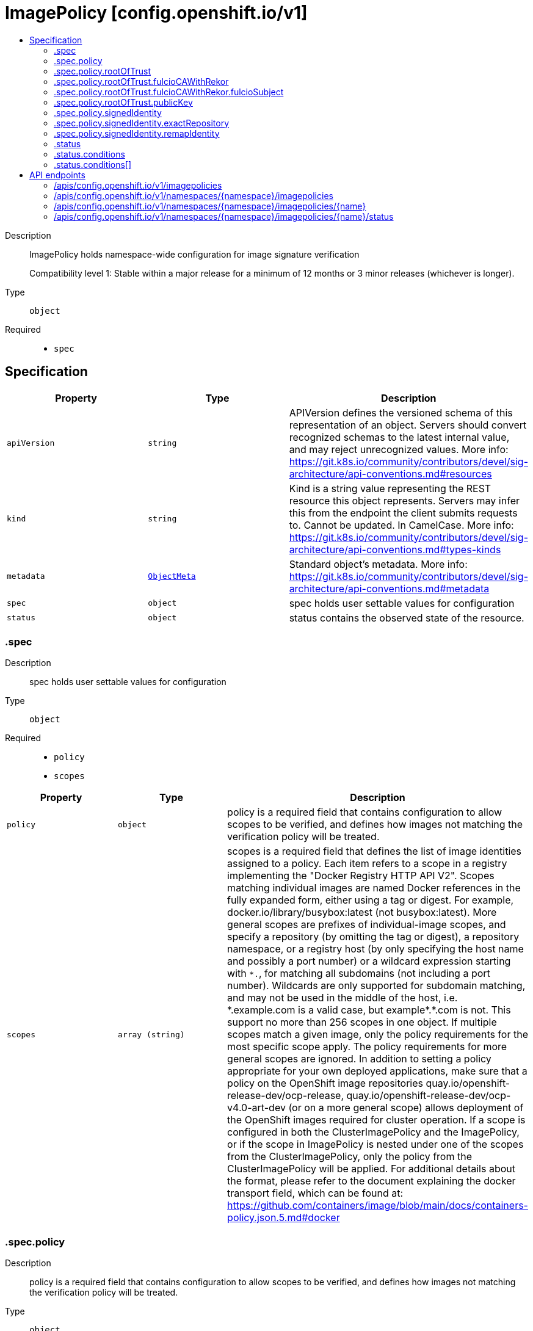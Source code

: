 // Automatically generated by 'openshift-apidocs-gen'. Do not edit.
:_mod-docs-content-type: ASSEMBLY
[id="imagepolicy-config-openshift-io-v1"]
= ImagePolicy [config.openshift.io/v1]
:toc: macro
:toc-title:

toc::[]


Description::
+
--
ImagePolicy holds namespace-wide configuration for image signature verification

Compatibility level 1: Stable within a major release for a minimum of 12 months or 3 minor releases (whichever is longer).
--

Type::
  `object`

Required::
  - `spec`


== Specification

[cols="1,1,1",options="header"]
|===
| Property | Type | Description

| `apiVersion`
| `string`
| APIVersion defines the versioned schema of this representation of an object. Servers should convert recognized schemas to the latest internal value, and may reject unrecognized values. More info: https://git.k8s.io/community/contributors/devel/sig-architecture/api-conventions.md#resources

| `kind`
| `string`
| Kind is a string value representing the REST resource this object represents. Servers may infer this from the endpoint the client submits requests to. Cannot be updated. In CamelCase. More info: https://git.k8s.io/community/contributors/devel/sig-architecture/api-conventions.md#types-kinds

| `metadata`
| xref:../objects/index.adoc#io-k8s-apimachinery-pkg-apis-meta-v1-ObjectMeta[`ObjectMeta`]
| Standard object's metadata. More info: https://git.k8s.io/community/contributors/devel/sig-architecture/api-conventions.md#metadata

| `spec`
| `object`
| spec holds user settable values for configuration

| `status`
| `object`
| status contains the observed state of the resource.

|===
=== .spec
Description::
+
--
spec holds user settable values for configuration
--

Type::
  `object`

Required::
  - `policy`
  - `scopes`



[cols="1,1,1",options="header"]
|===
| Property | Type | Description

| `policy`
| `object`
| policy is a required field that contains configuration to allow scopes to be verified, and defines how
images not matching the verification policy will be treated.

| `scopes`
| `array (string)`
| scopes is a required field that defines the list of image identities assigned to a policy. Each item refers to a scope in a registry implementing the "Docker Registry HTTP API V2".
Scopes matching individual images are named Docker references in the fully expanded form, either using a tag or digest. For example, docker.io/library/busybox:latest (not busybox:latest).
More general scopes are prefixes of individual-image scopes, and specify a repository (by omitting the tag or digest), a repository
namespace, or a registry host (by only specifying the host name and possibly a port number) or a wildcard expression starting with `\*.`, for matching all subdomains (not including a port number).
Wildcards are only supported for subdomain matching, and may not be used in the middle of the host, i.e.  *.example.com is a valid case, but example*.*.com is not.
This support no more than 256 scopes in one object. If multiple scopes match a given image, only the policy requirements for the most specific scope apply. The policy requirements for more general scopes are ignored.
In addition to setting a policy appropriate for your own deployed applications, make sure that a policy on the OpenShift image repositories
quay.io/openshift-release-dev/ocp-release, quay.io/openshift-release-dev/ocp-v4.0-art-dev (or on a more general scope) allows deployment of the OpenShift images required for cluster operation.
If a scope is configured in both the ClusterImagePolicy and the ImagePolicy, or if the scope in ImagePolicy is nested under one of the scopes from the ClusterImagePolicy, only the policy from the ClusterImagePolicy will be applied.
For additional details about the format, please refer to the document explaining the docker transport field,
which can be found at: https://github.com/containers/image/blob/main/docs/containers-policy.json.5.md#docker

|===
=== .spec.policy
Description::
+
--
policy is a required field that contains configuration to allow scopes to be verified, and defines how
images not matching the verification policy will be treated.
--

Type::
  `object`

Required::
  - `rootOfTrust`



[cols="1,1,1",options="header"]
|===
| Property | Type | Description

| `rootOfTrust`
| `object`
| rootOfTrust is a required field that defines the root of trust for verifying image signatures during retrieval.
This allows image consumers to specify policyType and corresponding configuration of the policy, matching how the policy was generated.

| `signedIdentity`
| `object`
| signedIdentity is an optional field specifies what image identity the signature claims about the image. This is useful when the image identity in the signature differs from the original image spec, such as when mirror registry is configured for the image scope, the signature from the mirror registry contains the image identity of the mirror instead of the original scope.
The required matchPolicy field specifies the approach used in the verification process to verify the identity in the signature and the actual image identity, the default matchPolicy is "MatchRepoDigestOrExact".

|===
=== .spec.policy.rootOfTrust
Description::
+
--
rootOfTrust is a required field that defines the root of trust for verifying image signatures during retrieval.
This allows image consumers to specify policyType and corresponding configuration of the policy, matching how the policy was generated.
--

Type::
  `object`

Required::
  - `policyType`



[cols="1,1,1",options="header"]
|===
| Property | Type | Description

| `fulcioCAWithRekor`
| `object`
| fulcioCAWithRekor defines the root of trust configuration based on the Fulcio certificate and the Rekor public key.
fulcioCAWithRekor is required when policyType is FulcioCAWithRekor, and forbidden otherwise
For more information about Fulcio and Rekor, please refer to the document at:
https://github.com/sigstore/fulcio and https://github.com/sigstore/rekor

| `policyType`
| `string`
| policyType is a required field specifies the type of the policy for verification. This field must correspond to how the policy was generated.
Allowed values are "PublicKey", "FulcioCAWithRekor", and "PKI".
When set to "PublicKey", the policy relies on a sigstore publicKey and may optionally use a Rekor verification.
When set to "FulcioCAWithRekor", the policy is based on the Fulcio certification and incorporates a Rekor verification.
When set to "PKI", the policy is based on the certificates from Bring Your Own Public Key Infrastructure (BYOPKI). This value is enabled by turning on the SigstoreImageVerificationPKI feature gate.

| `publicKey`
| `object`
| publicKey defines the root of trust configuration based on a sigstore public key. Optionally include a Rekor public key for Rekor verification.
publicKey is required when policyType is PublicKey, and forbidden otherwise.

|===
=== .spec.policy.rootOfTrust.fulcioCAWithRekor
Description::
+
--
fulcioCAWithRekor defines the root of trust configuration based on the Fulcio certificate and the Rekor public key.
fulcioCAWithRekor is required when policyType is FulcioCAWithRekor, and forbidden otherwise
For more information about Fulcio and Rekor, please refer to the document at:
https://github.com/sigstore/fulcio and https://github.com/sigstore/rekor
--

Type::
  `object`

Required::
  - `fulcioCAData`
  - `fulcioSubject`
  - `rekorKeyData`



[cols="1,1,1",options="header"]
|===
| Property | Type | Description

| `fulcioCAData`
| `string`
| fulcioCAData is a required field contains inline base64-encoded data for the PEM format fulcio CA.
fulcioCAData must be at most 8192 characters.

| `fulcioSubject`
| `object`
| fulcioSubject is a required field specifies OIDC issuer and the email of the Fulcio authentication configuration.

| `rekorKeyData`
| `string`
| rekorKeyData is a required field contains inline base64-encoded data for the PEM format from the Rekor public key.
rekorKeyData must be at most 8192 characters.

|===
=== .spec.policy.rootOfTrust.fulcioCAWithRekor.fulcioSubject
Description::
+
--
fulcioSubject is a required field specifies OIDC issuer and the email of the Fulcio authentication configuration.
--

Type::
  `object`

Required::
  - `oidcIssuer`
  - `signedEmail`



[cols="1,1,1",options="header"]
|===
| Property | Type | Description

| `oidcIssuer`
| `string`
| oidcIssuer is a required filed contains the expected OIDC issuer. The oidcIssuer must be a valid URL and at most 2048 characters in length.
It will be verified that the Fulcio-issued certificate contains a (Fulcio-defined) certificate extension pointing at this OIDC issuer URL.
When Fulcio issues certificates, it includes a value based on an URL inside the client-provided ID token.
Example: "https://expected.OIDC.issuer/"

| `signedEmail`
| `string`
| signedEmail is a required field holds the email address that the Fulcio certificate is issued for.
The signedEmail must be a valid email address and at most 320 characters in length.
Example: "expected-signing-user@example.com"

|===
=== .spec.policy.rootOfTrust.publicKey
Description::
+
--
publicKey defines the root of trust configuration based on a sigstore public key. Optionally include a Rekor public key for Rekor verification.
publicKey is required when policyType is PublicKey, and forbidden otherwise.
--

Type::
  `object`

Required::
  - `keyData`



[cols="1,1,1",options="header"]
|===
| Property | Type | Description

| `keyData`
| `string`
| keyData is a required field contains inline base64-encoded data for the PEM format public key.
keyData must be at most 8192 characters.

| `rekorKeyData`
| `string`
| rekorKeyData is an optional field contains inline base64-encoded data for the PEM format from the Rekor public key.
rekorKeyData must be at most 8192 characters.

|===
=== .spec.policy.signedIdentity
Description::
+
--
signedIdentity is an optional field specifies what image identity the signature claims about the image. This is useful when the image identity in the signature differs from the original image spec, such as when mirror registry is configured for the image scope, the signature from the mirror registry contains the image identity of the mirror instead of the original scope.
The required matchPolicy field specifies the approach used in the verification process to verify the identity in the signature and the actual image identity, the default matchPolicy is "MatchRepoDigestOrExact".
--

Type::
  `object`

Required::
  - `matchPolicy`



[cols="1,1,1",options="header"]
|===
| Property | Type | Description

| `exactRepository`
| `object`
| exactRepository specifies the repository that must be exactly matched by the identity in the signature.
exactRepository is required if matchPolicy is set to "ExactRepository". It is used to verify that the signature claims an identity matching this exact repository, rather than the original image identity.

| `matchPolicy`
| `string`
| matchPolicy is a required filed specifies matching strategy to verify the image identity in the signature against the image scope.
Allowed values are "MatchRepoDigestOrExact", "MatchRepository", "ExactRepository", "RemapIdentity". When omitted, the default value is "MatchRepoDigestOrExact".
When set to "MatchRepoDigestOrExact", the identity in the signature must be in the same repository as the image identity if the image identity is referenced by a digest. Otherwise, the identity in the signature must be the same as the image identity.
When set to "MatchRepository", the identity in the signature must be in the same repository as the image identity.
When set to "ExactRepository", the exactRepository must be specified. The identity in the signature must be in the same repository as a specific identity specified by "repository".
When set to "RemapIdentity", the remapIdentity must be specified. The signature must be in the same as the remapped image identity. Remapped image identity is obtained by replacing the "prefix" with the specified “signedPrefix” if the the image identity matches the specified remapPrefix.

| `remapIdentity`
| `object`
| remapIdentity specifies the prefix remapping rule for verifying image identity.
remapIdentity is required if matchPolicy is set to "RemapIdentity". It is used to verify that the signature claims a different registry/repository prefix than the original image.

|===
=== .spec.policy.signedIdentity.exactRepository
Description::
+
--
exactRepository specifies the repository that must be exactly matched by the identity in the signature.
exactRepository is required if matchPolicy is set to "ExactRepository". It is used to verify that the signature claims an identity matching this exact repository, rather than the original image identity.
--

Type::
  `object`

Required::
  - `repository`



[cols="1,1,1",options="header"]
|===
| Property | Type | Description

| `repository`
| `string`
| repository is the reference of the image identity to be matched.
repository is required if matchPolicy is set to "ExactRepository".
The value should be a repository name (by omitting the tag or digest) in a registry implementing the "Docker Registry HTTP API V2". For example, docker.io/library/busybox

|===
=== .spec.policy.signedIdentity.remapIdentity
Description::
+
--
remapIdentity specifies the prefix remapping rule for verifying image identity.
remapIdentity is required if matchPolicy is set to "RemapIdentity". It is used to verify that the signature claims a different registry/repository prefix than the original image.
--

Type::
  `object`

Required::
  - `prefix`
  - `signedPrefix`



[cols="1,1,1",options="header"]
|===
| Property | Type | Description

| `prefix`
| `string`
| prefix is required if matchPolicy is set to "RemapIdentity".
prefix is the prefix of the image identity to be matched.
If the image identity matches the specified prefix, that prefix is replaced by the specified “signedPrefix” (otherwise it is used as unchanged and no remapping takes place).
This is useful when verifying signatures for a mirror of some other repository namespace that preserves the vendor’s repository structure.
The prefix and signedPrefix values can be either host[:port] values (matching exactly the same host[:port], string), repository namespaces,
or repositories (i.e. they must not contain tags/digests), and match as prefixes of the fully expanded form.
For example, docker.io/library/busybox (not busybox) to specify that single repository, or docker.io/library (not an empty string) to specify the parent namespace of docker.io/library/busybox.

| `signedPrefix`
| `string`
| signedPrefix is required if matchPolicy is set to "RemapIdentity".
signedPrefix is the prefix of the image identity to be matched in the signature. The format is the same as "prefix". The values can be either host[:port] values (matching exactly the same host[:port], string), repository namespaces,
or repositories (i.e. they must not contain tags/digests), and match as prefixes of the fully expanded form.
For example, docker.io/library/busybox (not busybox) to specify that single repository, or docker.io/library (not an empty string) to specify the parent namespace of docker.io/library/busybox.

|===
=== .status
Description::
+
--
status contains the observed state of the resource.
--

Type::
  `object`




[cols="1,1,1",options="header"]
|===
| Property | Type | Description

| `conditions`
| `array`
| conditions provide details on the status of this API Resource.
condition type 'Pending' indicates that the customer resource contains a policy that cannot take effect. It is either overwritten by a global policy or the image scope is not valid.

| `conditions[]`
| `object`
| Condition contains details for one aspect of the current state of this API Resource.

|===
=== .status.conditions
Description::
+
--
conditions provide details on the status of this API Resource.
condition type 'Pending' indicates that the customer resource contains a policy that cannot take effect. It is either overwritten by a global policy or the image scope is not valid.
--

Type::
  `array`




=== .status.conditions[]
Description::
+
--
Condition contains details for one aspect of the current state of this API Resource.
--

Type::
  `object`

Required::
  - `lastTransitionTime`
  - `message`
  - `reason`
  - `status`
  - `type`



[cols="1,1,1",options="header"]
|===
| Property | Type | Description

| `lastTransitionTime`
| `string`
| lastTransitionTime is the last time the condition transitioned from one status to another.
This should be when the underlying condition changed.  If that is not known, then using the time when the API field changed is acceptable.

| `message`
| `string`
| message is a human readable message indicating details about the transition.
This may be an empty string.

| `observedGeneration`
| `integer`
| observedGeneration represents the .metadata.generation that the condition was set based upon.
For instance, if .metadata.generation is currently 12, but the .status.conditions[x].observedGeneration is 9, the condition is out of date
with respect to the current state of the instance.

| `reason`
| `string`
| reason contains a programmatic identifier indicating the reason for the condition's last transition.
Producers of specific condition types may define expected values and meanings for this field,
and whether the values are considered a guaranteed API.
The value should be a CamelCase string.
This field may not be empty.

| `status`
| `string`
| status of the condition, one of True, False, Unknown.

| `type`
| `string`
| type of condition in CamelCase or in foo.example.com/CamelCase.

|===

== API endpoints

The following API endpoints are available:

* `/apis/config.openshift.io/v1/imagepolicies`
- `GET`: list objects of kind ImagePolicy
* `/apis/config.openshift.io/v1/namespaces/{namespace}/imagepolicies`
- `DELETE`: delete collection of ImagePolicy
- `GET`: list objects of kind ImagePolicy
- `POST`: create an ImagePolicy
* `/apis/config.openshift.io/v1/namespaces/{namespace}/imagepolicies/{name}`
- `DELETE`: delete an ImagePolicy
- `GET`: read the specified ImagePolicy
- `PATCH`: partially update the specified ImagePolicy
- `PUT`: replace the specified ImagePolicy
* `/apis/config.openshift.io/v1/namespaces/{namespace}/imagepolicies/{name}/status`
- `GET`: read status of the specified ImagePolicy
- `PATCH`: partially update status of the specified ImagePolicy
- `PUT`: replace status of the specified ImagePolicy


=== /apis/config.openshift.io/v1/imagepolicies



HTTP method::
  `GET`

Description::
  list objects of kind ImagePolicy


.HTTP responses
[cols="1,1",options="header"]
|===
| HTTP code | Reponse body
| 200 - OK
| xref:../objects/index.adoc#io-openshift-config-v1-ImagePolicyList[`ImagePolicyList`] schema
| 401 - Unauthorized
| Empty
|===


=== /apis/config.openshift.io/v1/namespaces/{namespace}/imagepolicies



HTTP method::
  `DELETE`

Description::
  delete collection of ImagePolicy




.HTTP responses
[cols="1,1",options="header"]
|===
| HTTP code | Reponse body
| 200 - OK
| xref:../objects/index.adoc#io-k8s-apimachinery-pkg-apis-meta-v1-Status[`Status`] schema
| 401 - Unauthorized
| Empty
|===

HTTP method::
  `GET`

Description::
  list objects of kind ImagePolicy




.HTTP responses
[cols="1,1",options="header"]
|===
| HTTP code | Reponse body
| 200 - OK
| xref:../objects/index.adoc#io-openshift-config-v1-ImagePolicyList[`ImagePolicyList`] schema
| 401 - Unauthorized
| Empty
|===

HTTP method::
  `POST`

Description::
  create an ImagePolicy


.Query parameters
[cols="1,1,2",options="header"]
|===
| Parameter | Type | Description
| `dryRun`
| `string`
| When present, indicates that modifications should not be persisted. An invalid or unrecognized dryRun directive will result in an error response and no further processing of the request. Valid values are: - All: all dry run stages will be processed
| `fieldValidation`
| `string`
| fieldValidation instructs the server on how to handle objects in the request (POST/PUT/PATCH) containing unknown or duplicate fields. Valid values are: - Ignore: This will ignore any unknown fields that are silently dropped from the object, and will ignore all but the last duplicate field that the decoder encounters. This is the default behavior prior to v1.23. - Warn: This will send a warning via the standard warning response header for each unknown field that is dropped from the object, and for each duplicate field that is encountered. The request will still succeed if there are no other errors, and will only persist the last of any duplicate fields. This is the default in v1.23+ - Strict: This will fail the request with a BadRequest error if any unknown fields would be dropped from the object, or if any duplicate fields are present. The error returned from the server will contain all unknown and duplicate fields encountered.
|===

.Body parameters
[cols="1,1,2",options="header"]
|===
| Parameter | Type | Description
| `body`
| xref:../config_apis/imagepolicy-config-openshift-io-v1.adoc#imagepolicy-config-openshift-io-v1[`ImagePolicy`] schema
|
|===

.HTTP responses
[cols="1,1",options="header"]
|===
| HTTP code | Reponse body
| 200 - OK
| xref:../config_apis/imagepolicy-config-openshift-io-v1.adoc#imagepolicy-config-openshift-io-v1[`ImagePolicy`] schema
| 201 - Created
| xref:../config_apis/imagepolicy-config-openshift-io-v1.adoc#imagepolicy-config-openshift-io-v1[`ImagePolicy`] schema
| 202 - Accepted
| xref:../config_apis/imagepolicy-config-openshift-io-v1.adoc#imagepolicy-config-openshift-io-v1[`ImagePolicy`] schema
| 401 - Unauthorized
| Empty
|===


=== /apis/config.openshift.io/v1/namespaces/{namespace}/imagepolicies/{name}

.Global path parameters
[cols="1,1,2",options="header"]
|===
| Parameter | Type | Description
| `name`
| `string`
| name of the ImagePolicy
|===


HTTP method::
  `DELETE`

Description::
  delete an ImagePolicy


.Query parameters
[cols="1,1,2",options="header"]
|===
| Parameter | Type | Description
| `dryRun`
| `string`
| When present, indicates that modifications should not be persisted. An invalid or unrecognized dryRun directive will result in an error response and no further processing of the request. Valid values are: - All: all dry run stages will be processed
|===


.HTTP responses
[cols="1,1",options="header"]
|===
| HTTP code | Reponse body
| 200 - OK
| xref:../objects/index.adoc#io-k8s-apimachinery-pkg-apis-meta-v1-Status[`Status`] schema
| 202 - Accepted
| xref:../objects/index.adoc#io-k8s-apimachinery-pkg-apis-meta-v1-Status[`Status`] schema
| 401 - Unauthorized
| Empty
|===

HTTP method::
  `GET`

Description::
  read the specified ImagePolicy




.HTTP responses
[cols="1,1",options="header"]
|===
| HTTP code | Reponse body
| 200 - OK
| xref:../config_apis/imagepolicy-config-openshift-io-v1.adoc#imagepolicy-config-openshift-io-v1[`ImagePolicy`] schema
| 401 - Unauthorized
| Empty
|===

HTTP method::
  `PATCH`

Description::
  partially update the specified ImagePolicy


.Query parameters
[cols="1,1,2",options="header"]
|===
| Parameter | Type | Description
| `dryRun`
| `string`
| When present, indicates that modifications should not be persisted. An invalid or unrecognized dryRun directive will result in an error response and no further processing of the request. Valid values are: - All: all dry run stages will be processed
| `fieldValidation`
| `string`
| fieldValidation instructs the server on how to handle objects in the request (POST/PUT/PATCH) containing unknown or duplicate fields. Valid values are: - Ignore: This will ignore any unknown fields that are silently dropped from the object, and will ignore all but the last duplicate field that the decoder encounters. This is the default behavior prior to v1.23. - Warn: This will send a warning via the standard warning response header for each unknown field that is dropped from the object, and for each duplicate field that is encountered. The request will still succeed if there are no other errors, and will only persist the last of any duplicate fields. This is the default in v1.23+ - Strict: This will fail the request with a BadRequest error if any unknown fields would be dropped from the object, or if any duplicate fields are present. The error returned from the server will contain all unknown and duplicate fields encountered.
|===


.HTTP responses
[cols="1,1",options="header"]
|===
| HTTP code | Reponse body
| 200 - OK
| xref:../config_apis/imagepolicy-config-openshift-io-v1.adoc#imagepolicy-config-openshift-io-v1[`ImagePolicy`] schema
| 401 - Unauthorized
| Empty
|===

HTTP method::
  `PUT`

Description::
  replace the specified ImagePolicy


.Query parameters
[cols="1,1,2",options="header"]
|===
| Parameter | Type | Description
| `dryRun`
| `string`
| When present, indicates that modifications should not be persisted. An invalid or unrecognized dryRun directive will result in an error response and no further processing of the request. Valid values are: - All: all dry run stages will be processed
| `fieldValidation`
| `string`
| fieldValidation instructs the server on how to handle objects in the request (POST/PUT/PATCH) containing unknown or duplicate fields. Valid values are: - Ignore: This will ignore any unknown fields that are silently dropped from the object, and will ignore all but the last duplicate field that the decoder encounters. This is the default behavior prior to v1.23. - Warn: This will send a warning via the standard warning response header for each unknown field that is dropped from the object, and for each duplicate field that is encountered. The request will still succeed if there are no other errors, and will only persist the last of any duplicate fields. This is the default in v1.23+ - Strict: This will fail the request with a BadRequest error if any unknown fields would be dropped from the object, or if any duplicate fields are present. The error returned from the server will contain all unknown and duplicate fields encountered.
|===

.Body parameters
[cols="1,1,2",options="header"]
|===
| Parameter | Type | Description
| `body`
| xref:../config_apis/imagepolicy-config-openshift-io-v1.adoc#imagepolicy-config-openshift-io-v1[`ImagePolicy`] schema
|
|===

.HTTP responses
[cols="1,1",options="header"]
|===
| HTTP code | Reponse body
| 200 - OK
| xref:../config_apis/imagepolicy-config-openshift-io-v1.adoc#imagepolicy-config-openshift-io-v1[`ImagePolicy`] schema
| 201 - Created
| xref:../config_apis/imagepolicy-config-openshift-io-v1.adoc#imagepolicy-config-openshift-io-v1[`ImagePolicy`] schema
| 401 - Unauthorized
| Empty
|===


=== /apis/config.openshift.io/v1/namespaces/{namespace}/imagepolicies/{name}/status

.Global path parameters
[cols="1,1,2",options="header"]
|===
| Parameter | Type | Description
| `name`
| `string`
| name of the ImagePolicy
|===


HTTP method::
  `GET`

Description::
  read status of the specified ImagePolicy




.HTTP responses
[cols="1,1",options="header"]
|===
| HTTP code | Reponse body
| 200 - OK
| xref:../config_apis/imagepolicy-config-openshift-io-v1.adoc#imagepolicy-config-openshift-io-v1[`ImagePolicy`] schema
| 401 - Unauthorized
| Empty
|===

HTTP method::
  `PATCH`

Description::
  partially update status of the specified ImagePolicy


.Query parameters
[cols="1,1,2",options="header"]
|===
| Parameter | Type | Description
| `dryRun`
| `string`
| When present, indicates that modifications should not be persisted. An invalid or unrecognized dryRun directive will result in an error response and no further processing of the request. Valid values are: - All: all dry run stages will be processed
| `fieldValidation`
| `string`
| fieldValidation instructs the server on how to handle objects in the request (POST/PUT/PATCH) containing unknown or duplicate fields. Valid values are: - Ignore: This will ignore any unknown fields that are silently dropped from the object, and will ignore all but the last duplicate field that the decoder encounters. This is the default behavior prior to v1.23. - Warn: This will send a warning via the standard warning response header for each unknown field that is dropped from the object, and for each duplicate field that is encountered. The request will still succeed if there are no other errors, and will only persist the last of any duplicate fields. This is the default in v1.23+ - Strict: This will fail the request with a BadRequest error if any unknown fields would be dropped from the object, or if any duplicate fields are present. The error returned from the server will contain all unknown and duplicate fields encountered.
|===


.HTTP responses
[cols="1,1",options="header"]
|===
| HTTP code | Reponse body
| 200 - OK
| xref:../config_apis/imagepolicy-config-openshift-io-v1.adoc#imagepolicy-config-openshift-io-v1[`ImagePolicy`] schema
| 401 - Unauthorized
| Empty
|===

HTTP method::
  `PUT`

Description::
  replace status of the specified ImagePolicy


.Query parameters
[cols="1,1,2",options="header"]
|===
| Parameter | Type | Description
| `dryRun`
| `string`
| When present, indicates that modifications should not be persisted. An invalid or unrecognized dryRun directive will result in an error response and no further processing of the request. Valid values are: - All: all dry run stages will be processed
| `fieldValidation`
| `string`
| fieldValidation instructs the server on how to handle objects in the request (POST/PUT/PATCH) containing unknown or duplicate fields. Valid values are: - Ignore: This will ignore any unknown fields that are silently dropped from the object, and will ignore all but the last duplicate field that the decoder encounters. This is the default behavior prior to v1.23. - Warn: This will send a warning via the standard warning response header for each unknown field that is dropped from the object, and for each duplicate field that is encountered. The request will still succeed if there are no other errors, and will only persist the last of any duplicate fields. This is the default in v1.23+ - Strict: This will fail the request with a BadRequest error if any unknown fields would be dropped from the object, or if any duplicate fields are present. The error returned from the server will contain all unknown and duplicate fields encountered.
|===

.Body parameters
[cols="1,1,2",options="header"]
|===
| Parameter | Type | Description
| `body`
| xref:../config_apis/imagepolicy-config-openshift-io-v1.adoc#imagepolicy-config-openshift-io-v1[`ImagePolicy`] schema
|
|===

.HTTP responses
[cols="1,1",options="header"]
|===
| HTTP code | Reponse body
| 200 - OK
| xref:../config_apis/imagepolicy-config-openshift-io-v1.adoc#imagepolicy-config-openshift-io-v1[`ImagePolicy`] schema
| 201 - Created
| xref:../config_apis/imagepolicy-config-openshift-io-v1.adoc#imagepolicy-config-openshift-io-v1[`ImagePolicy`] schema
| 401 - Unauthorized
| Empty
|===


